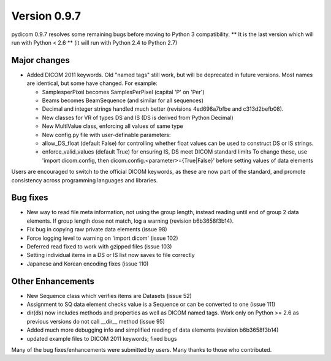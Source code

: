 Version 0.9.7
=============

pydicom 0.9.7 resolves some remaining bugs before moving to Python 3
compatibility. ** It is the last version which will run with Python < 2.6 **
(it will run with Python 2.4 to Python 2.7)

Major changes
-------------

* Added DICOM 2011 keywords. Old "named tags" still work, but will be
  deprecated in future versions. Most names are identical, but some have changed.
  For example:

  * SamplesperPixel becomes SamplesPerPixel (capital 'P' on 'Per')
  * Beams becomes BeamSequence (and similar for all sequences)
  * Decimal and integer strings handled much better (revisions 4ed698a7bfbe and
    c313d2befb08).
  * New classes for VR of types DS and IS (DS is derived from Python Decimal)
  * New MultiValue class, enforcing all values of same type
  * New config.py file with user-definable parameters:
  * allow_DS_float (default False) for controlling whether float values can be
    used to construct DS or IS strings.
  * enforce_valid_values (default True) for ensuring IS, DS meet DICOM standard
    limits To change these, use 'import dicom.config, then
    dicom.config.<parameter>={True|False}' before setting values of data elements

Users are encouraged to switch to the official DICOM keywords, as these are now
part of the standard, and promote consistency across programming languages and
libraries.

Bug fixes
---------

* New way to read file meta information, not using the group length, instead
  reading until end of group 2 data elements. If group length dose not match,
  log a warning (revision b6b3658f3b14).
* Fix bug in copying raw private data elements (issue 98)
* Force logging level to warning on 'import dicom' (issue 102)
* Deferred read fixed to work with gzipped files (issue 103)
* Setting individual items in a DS or IS list now saves to file correctly
* Japanese and Korean encoding fixes (issue 110)

Other Enhancements
------------------

* New Sequence class which verifies items are Datasets (issue 52)
* Assignment to SQ data element checks value is a Sequence or can be converted
  to one (issue 111)
* dir(ds) now includes methods and properties as well as DICOM named tags. Work
  only on Python >= 2.6 as previous versions do not call __dir__ method
  (issue 95)
* Added much more debugging info and simplified reading of data elements
  (revision b6b3658f3b14)
* updated example files to DICOM 2011 keywords; fixed bugs

Many of the bug fixes/enhancements were submitted by users. Many thanks to
those who contributed.
